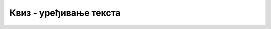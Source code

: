 Квиз - уређивање текста
=======================

.. quizq:: 

    .. mchoice:: p161
	:multiple_answers:
        :correct: a, d
        :answer_a: Селектујеш жељени текст, а потом кликнеш на дугменце са ознаком B.
        :answer_b: Кликнеш на дугменце B, селектујеш текст који желиш да подебљаш и притиснеш Enter.
        :answer_c: Селектујеш жељени текст, а потом кликнеш на дугменце са ознаком U.
        :answer_d: Селектујеш жељени текст, а потом притиснеш на тастатури комбинацију Ctrl + B.
        :feedback_a: Одговор је тачан. 
        :feedback_b: Одговор није тачан. 
        :feedback_c: Одговор није тачан. 
        :feedback_d: Одговор је тачан.

        Означи начине на које можеш да подебљаш већ написан текст.

.. quizq:: 

    .. mchoice:: p162
        :correct: a
        :answer_a: Ctrl + V
        :answer_b: Ctrl + R
        :answer_c: Ctrl + A
        :answer_d: Ctrl + S
        :feedback_a: Одговор је тачан. 
        :feedback_b: Одговор није тачан. 
        :feedback_c: Одговор није тачан. 
        :feedback_d: Одговор није тачан.

        Коју комбинацију тастера користиш када желиш да преузмеш (налепиш) текст који је претходно исечен (**Ctrl + X**) или копиран (**Ctrl + C**)?


.. quizq:: 

    .. mchoice:: p163
        :correct: d
        :answer_a: Ctrl + V
        :answer_b: Ctrl + R
        :answer_c: Ctrl + P
        :answer_d: Ctrl + U
        :feedback_a: Одговор није тачан. 
        :feedback_b: Одговор није тачан. 
        :feedback_c: Одговор није тачан. 
        :feedback_d: Одговор је тачан.

        Када желиш да подвучеш део текста, селектоваћеш га и притиснути комбинацију тастера:

.. quizq:: 

    .. mchoice:: p164
        :correct: a
        :answer_a: Да, када кликнеш на стрелицу која се налази на дугменцету са словом U, добијаш више врста линија.
        :answer_b: Не, не постоји таква могућност.
        :feedback_a: Одговор је тачан. 
        :feedback_b: Одговор није тачан. 

        Да ли у Ворду можеш да подвучеш текст двоструком линијом?

		
.. quizq:: 

    .. mchoice:: p165
	:multiple_answers:
        :correct: b,c
        :answer_a: косар
        :answer_b: италик
        :answer_c: курзив
        :answer_d: болд
        :feedback_a: Одговор није тачан. 
        :feedback_b: Одговор је тачан. 
        :feedback_c: Одговор је тачан. 
        :feedback_d: Одговор није тачан.

        Стил писања искошених слова има више назива. Обележи их.
		
.. quizq:: 

    .. mchoice:: p166
        :correct: c
        :answer_a: искошеним словима.
        :answer_b: подвученим словима.
        :answer_c: подебљаним словима.
        :answer_d: oбичним словима, подебљавање слова може да се врши само ако је текст већ унет.
        :feedback_a: Одговор није тачан. 
        :feedback_b: Одговор није тачан. 
        :feedback_c: Одговор је тачан. 
        :feedback_d: Одговор није тачан.

        Ако пре почетка писања текста притиснеш дугменце са ознаком B, текст који унесеш биће исписан:
		
